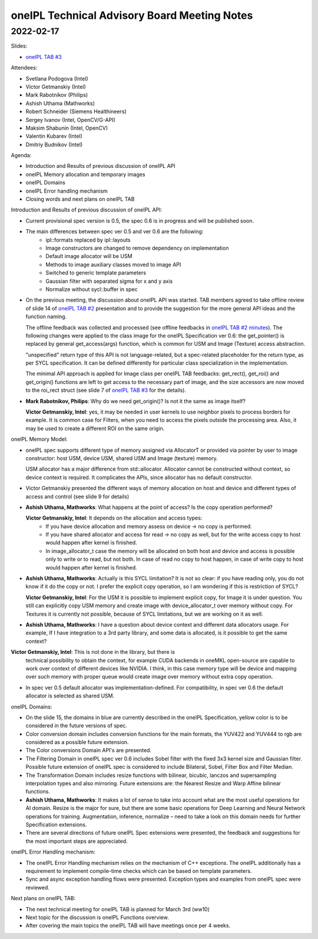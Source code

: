 =============================================
oneIPL Technical Advisory Board Meeting Notes
=============================================

2022-02-17
==========

Slides:

* `oneIPL TAB #3`_

Attendees:

* Svetlana Podogova (Intel)
* Victor Getmanskiy (Intel)
* Mark Rabotnikov (Philips)
* Ashish Uthama (Mathworks)
* Robert Schneider (Siemens Healthineers)
* Sergey Ivanov (Intel, OpenCV/G-API)
* Maksim Shabunin (Intel, OpenCV)
* Valentin Kubarev  (Intel)
* Dmitriy Budnikov  (Intel)


Agenda:

* Introduction and Results of previous discussion of oneIPL API
* oneIPL Memory allocation and temporary images
* oneIPL Domains
* oneIPL Error handling mechanism
* Closing words and next plans on oneIPL TAB

Introduction and Results of previous discussion of oneIPL API:

* Current provisional spec version is 0.5, the spec 0.6 is in progress and will
  be published soon.

* The main differences between spec ver 0.5 and ver 0.6 are the following:
   * ipl::formats replaced by ipl::layouts
   * Image constructors are changed to remove dependency on implementation
   * Default image allocator will be USM
   * Methods to image auxiliary classes moved to image API
   * Switched to generic template parameters
   * Gaussian filter with separated sigma for x and y axis
   * Normalize without sycl::buffer in spec

* On the previous meeting, the discussion about oneIPL API was started.
  TAB members agreed to take offline review of slide 14 of `oneIPL TAB #2`_
  presentation and to provide the suggestion for the more general API ideas
  and the function naming.

  The offline feedback was collected and processed (see offline feedbacks in
  `oneIPL TAB #2 minutes`_). The following changes were applied to the
  class image for the oneIPL Specification ver 0.6:
  the get_pointer() is replaced by general get_access(args) function, which is
  common for USM and Image (Texture) access abstraction.

  "unspecified" return type of this API is not language-related, but a
  spec-related placeholder for the return type, as per SYCL specification.
  It can be defined differently for particular class specialization in the
  implementation.

  The minimal API approach is applied for Image class per oneIPL TAB feedbacks:
  get_rect(), get_roi() and get_origin() functions are left to get access to
  the necessary part of image, and the size accessors are now moved to the
  roi_rect struct (see slide 7 of `oneIPL TAB #3`_ for the details).

* **Mark Rabotnikov, Philips**: Why do we need get_origin()? Is not it the same
  as image itself?

  **Victor Getmanskiy, Intel**: yes, it may be needed in user kernels to use
  neighbor pixels to process borders for example.
  It is common case for Filters, when you need to access the pixels outside the
  processing area. Also, it may be used to create a different ROI on the same
  origin.


oneIPL Memory Model:

* oneIPL spec supports different type of memory assigned via AllocatorT or
  provided via pointer by user to image constructor: host USM, device USM,
  shared USM and Image (texture) memory.

  USM allocator has a major difference from std::allocator. Allocator cannot be
  constructed without context, so device context is required. It complicates
  the APIs, since allocator has no default constructor.

* Victor Getmanskiy presented the different ways of memory allocation on host
  and device and different types of access and control (see slide 9 for
  details)

* **Ashish Uthama, Mathworks**: What happens at the point of access?
  Is the copy operation performed?

  **Victor Getmanskiy, Intel**: It depends on the allocation and access types:
   * If you have device allocation and memory assess on device -> no copy is
     performed.
   * If you have shared allocator and access for read -> no copy as well, but
     for the write access copy to host would happen after kernel is finished.
   * In image_allocator_t case the memory will be allocated on both host
     and device and access is possible only to write or to read, but not both.
     In case of read no copy to host happen, in case of write copy to host 
     would happen after kernel is finished.

* **Ashish Uthama, Mathworks**: Actually is this SYCL limitation? It is not so
  clear: if you have reading only, you do not know if it do the copy or not.
  I prefer the explicit copy operation, so I am wondering if this is
  restriction of SYCL?

  **Victor Getmanskiy, Intel**: For the USM it is possible to implement
  explicit copy, for Image it is under question. You still can explicitly copy
  USM memory and create image with device_allocator_t over memory without copy.
  For Textures it is currently not possible, because of SYCL limitations, but
  we are working on it as well.

* **Ashish Uthama, Mathworks**: I have a question about device context and
  different data allocators usage. For example, If I have integration to a 3rd
  party library, and some data is allocated, is it possible to get the same
  context?

**Victor Getmanskiy, Intel**: This is not done in the library, but there is
  technical possibility to obtain the context, for example CUDA backends in
  oneMKL open-source are capable to work over context of different devices like
  NVIDIA. I think, in this case memory type will be device and mapping over
  such memory with proper queue would create image over memory without extra
  copy operation.

* In spec ver 0.5 default allocator was implementation-defined.
  For compatibility, in spec ver 0.6 the default allocator is selected as
  shared USM.


oneIPL Domains:

* On the slide 15, the domains in blue are currently described in the oneIPL
  Specification, yellow color is to be considered in the future versions of
  spec.

* Color conversion domain includes conversion functions for the main formats,
  the YUV422 and YUV444 to rgb are considered as a possible future extension.

* The Color conversions Domain API's are presented.

* The Filtering Domain in oneIPL spec ver 0.6 includes Sobel filter with the
  fixed 3x3 kernel size and Gaussian filter. Possible future extension of
  oneIPL spec is considered to include Bilateral, Sobel, Filter Box and Filter
  Median.

* The Transformation Domain includes resize functions with bilinear, bicubic,
  lanczos and supersampling interpolation types and also mirroring. Future
  extensions are: the Nearest Resize and Warp Affine bilinear functions.

* **Ashish Uthama, Mathworks**: It makes a lot of sense to take into account
  what are the most useful operations for AI domain. Resize is the major for
  sure, but there are some basic operations for Deep Learning and Neural
  Network operations for training. Augmentation, inference, normalize – need
  to take a look on this domain needs for further Specification extensions.

* There are several directions of future oneIPL Spec extensions were presented,
  the feedback and suggestions for the most important steps are appreciated.

oneIPL Error Handling mechanism:

* The oneIPL Error Handling mechanism relies on the mechanism of C++
  exceptions. The oneIPL additionally has a requirement to implement
  compile-time checks which can be based on template parameters.

* Sync and async exception handling flows were presented. Exception types and
  examples from oneIPL spec were reviewed.


Next plans on oneIPL TAB:

* The next technical meeting for oneIPL TAB is planned for March 3rd (ww10)

* Next topic for the discussion is oneIPL Functions overview.

* After covering the main topics the oneIPL TAB will have meetings once per
  4 weeks.

.. _`oneIPL TAB #3`: ../presentations/2022-02-17_Slides.pdf
.. _`oneIPL TAB #2`: ../presentations/2022-02-03_Slides.pdf
.. _`oneIPL TAB #2 minutes`: 2022_02_17_Minutes.rst
